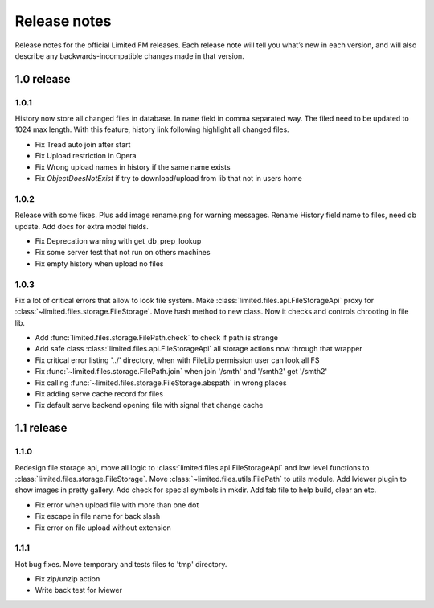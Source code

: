 ************************************
Release notes
************************************

.. index:: Release notes

| Release notes for the official Limited FM releases.
  Each release note will tell you what’s new in each version,
  and will also describe any backwards-incompatible changes made in that version.



.. index:: Release notes 1.0

1.0 release
====================================


1.0.1
------------------------------------

| History now store all changed files in database. In ``name`` field in comma separated way.
  The filed need to be updated to 1024 max length.
  With this feature, history link following highlight all changed files.

* Fix Tread auto join after start
* Fix Upload restriction in Opera
* Fix Wrong upload names in history if the same name exists
* Fix *ObjectDoesNotExist* if try to download/upload from lib that not in users home


1.0.2
------------------------------------

| Release with some fixes. Plus add image rename.png for warning messages.
  Rename History field name to files, need db update.
  Add docs for extra model fields.

* Fix Deprecation warning with get_db_prep_lookup
* Fix some server test that not run on others machines
* Fix empty history when upload no files


1.0.3
------------------------------------

| Fix a lot of critical errors that allow to look file system.
  Make :class:`limited.files.api.FileStorageApi` proxy for :class:`~limited.files.storage.FileStorage`.
  Move hash method to new class. Now it checks and controls chrooting in file lib.

* Add :func:`limited.files.storage.FilePath.check` to check if path is strange
* Add safe class :class:`limited.files.api.FileStorageApi` all storage actions now through that wrapper

* Fix critical error listing '../' directory, when with FileLib permission user can look all FS
* Fix :func:`~limited.files.storage.FilePath.join` when join '/smth' and '/smth2' get '/smth2'
* Fix calling :func:`~limited.files.storage.FileStorage.abspath` in wrong places
* Fix adding serve cache record for files
* Fix default serve backend opening file with signal that change cache



.. index:: Release notes 1.1

1.1 release
====================================


1.1.0
------------------------------------

| Redesign file storage api, move all logic to :class:`limited.files.api.FileStorageApi`
  and low level functions to :class:`limited.files.storage.FileStorage`.
  Move :class:`~limited.files.utils.FilePath` to utils module.
  Add lviewer plugin to show images in pretty gallery.
  Add check for special symbols in mkdir.
  Add fab file to help build, clear an etc.

* Fix error when upload file with more than one dot
* Fix escape in file name for back slash
* Fix error on file upload without extension


1.1.1
------------------------------------

| Hot bug fixes. Move temporary and tests files to 'tmp' directory.

* Fix zip/unzip action
* Write back test for lviewer